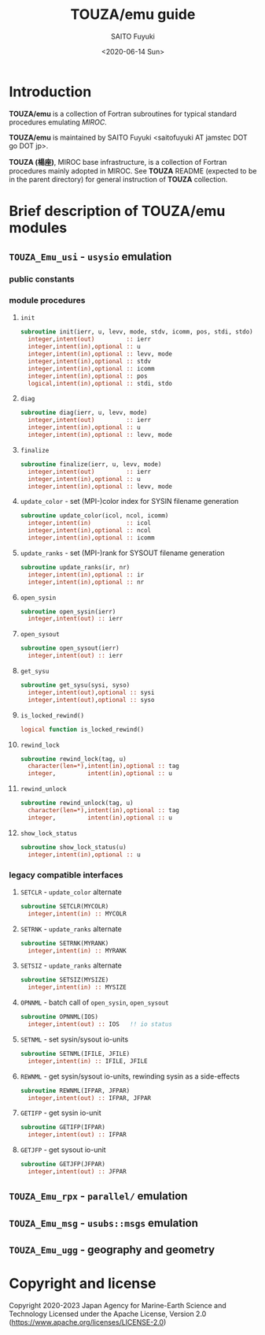 #+title: TOUZA/emu guide
#+author: SAITO Fuyuki
#+date: <2020-06-14 Sun>

* Introduction
  *TOUZA/emu* is a collection of Fortran subroutines for typical
  standard procedures emulating /MIROC/.

  *TOUZA/emu* is maintained by SAITO Fuyuki <saitofuyuki AT jamstec
  DOT go DOT jp>.

  *TOUZA (楊座)*, MIROC base infrastructure, is a collection of
  Fortran procedures mainly adopted in MIROC.  See *TOUZA* README
  (expected to be in the parent directory) for general instruction of
  *TOUZA* collection.

* Brief description of *TOUZA/emu* modules
** =TOUZA_Emu_usi= - ~usysio~ emulation
*** public constants
*** module procedures
**** ~init~
#+begin_src f90
  subroutine init(ierr, u, levv, mode, stdv, icomm, pos, stdi, stdo)
    integer,intent(out)         :: ierr
    integer,intent(in),optional :: u
    integer,intent(in),optional :: levv, mode
    integer,intent(in),optional :: stdv
    integer,intent(in),optional :: icomm
    integer,intent(in),optional :: pos
    logical,intent(in),optional :: stdi, stdo
#+end_src
**** ~diag~
#+begin_src f90
  subroutine diag(ierr, u, levv, mode)
    integer,intent(out)         :: ierr
    integer,intent(in),optional :: u
    integer,intent(in),optional :: levv, mode
#+end_src
**** ~finalize~
#+begin_src f90
  subroutine finalize(ierr, u, levv, mode)
    integer,intent(out)         :: ierr
    integer,intent(in),optional :: u
    integer,intent(in),optional :: levv, mode
#+end_src
**** ~update_color~ - set (MPI-)color index for SYSIN filename generation
#+begin_src f90
  subroutine update_color(icol, ncol, icomm)
    integer,intent(in)          :: icol
    integer,intent(in),optional :: ncol
    integer,intent(in),optional :: icomm
#+end_src
**** ~update_ranks~ - set (MPI-)rank for SYSOUT filename generation
#+begin_src f90
  subroutine update_ranks(ir, nr)
    integer,intent(in),optional :: ir
    integer,intent(in),optional :: nr
#+end_src
**** ~open_sysin~
#+begin_src f90
  subroutine open_sysin(ierr)
    integer,intent(out) :: ierr
#+end_src
**** ~open_sysout~
#+begin_src f90
  subroutine open_sysout(ierr)
    integer,intent(out) :: ierr
#+end_src
**** ~get_sysu~
#+begin_src f90
  subroutine get_sysu(sysi, syso)
    integer,intent(out),optional :: sysi
    integer,intent(out),optional :: syso
#+end_src
**** ~is_locked_rewind()~
#+begin_src f90
  logical function is_locked_rewind()
#+end_src
**** ~rewind_lock~
#+begin_src f90
  subroutine rewind_lock(tag, u)
    character(len=*),intent(in),optional :: tag
    integer,         intent(in),optional :: u
#+end_src
**** ~rewind_unlock~
#+begin_src f90
  subroutine rewind_unlock(tag, u)
    character(len=*),intent(in),optional :: tag
    integer,         intent(in),optional :: u
#+end_src
**** ~show_lock_status~
#+begin_src f90
  subroutine show_lock_status(u)
    integer,intent(in),optional :: u
#+end_src
*** legacy compatible interfaces
**** ~SETCLR~ - =update_color= alternate
#+begin_src f90
subroutine SETCLR(MYCOLR)
  integer,intent(in) :: MYCOLR
#+end_src
**** ~SETRNK~ - =update_ranks= alternate
#+begin_src f90
subroutine SETRNK(MYRANK)
  integer,intent(in) :: MYRANK
#+end_src
**** ~SETSIZ~ - =update_ranks= alternate
#+begin_src f90
subroutine SETSIZ(MYSIZE)
  integer,intent(in) :: MYSIZE
#+end_src
**** ~OPNNML~ - batch call of =open_sysin=, =open_sysout=
#+begin_src f90
subroutine OPNNML(IOS)
  integer,intent(out) :: IOS   !! io status
#+end_src
**** ~SETNML~ - set sysin/sysout io-units
#+begin_src f90
subroutine SETNML(IFILE, JFILE)
  integer,intent(in) :: IFILE, JFILE
#+end_src
**** ~REWNML~ - get sysin/sysout io-units, rewinding sysin as a side-effects
#+begin_src f90
subroutine REWNML(IFPAR, JFPAR)
  integer,intent(out) :: IFPAR, JFPAR
#+end_src
**** ~GETIFP~ - get sysin io-unit
#+begin_src f90
subroutine GETIFP(IFPAR)
  integer,intent(out) :: IFPAR
#+end_src
**** ~GETJFP~ - get sysout io-unit
#+begin_src f90
subroutine GETJFP(JFPAR)
  integer,intent(out) :: JFPAR
#+end_src
** =TOUZA_Emu_rpx= - ~parallel/~ emulation
** =TOUZA_Emu_msg= - ~usubs::msgs~ emulation
** =TOUZA_Emu_ugg= - geography and geometry
* Copyright and license
Copyright 2020-2023 Japan Agency for Marine-Earth Science and Technology
Licensed under the Apache License, Version 2.0
  (https://www.apache.org/licenses/LICENSE-2.0)
